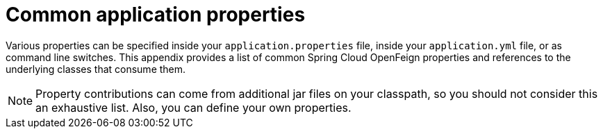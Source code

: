 :numbered!:
[appendix]
[[common-application-properties]]
= Common application properties
:page-section-summary-toc: 1

Various properties can be specified inside your `application.properties` file, inside your `application.yml` file, or as command line switches.
This appendix provides a list of common Spring Cloud OpenFeign properties and references to the underlying classes that consume them.

NOTE: Property contributions can come from additional jar files on your classpath, so you should not consider this an exhaustive list.
Also, you can define your own properties.

